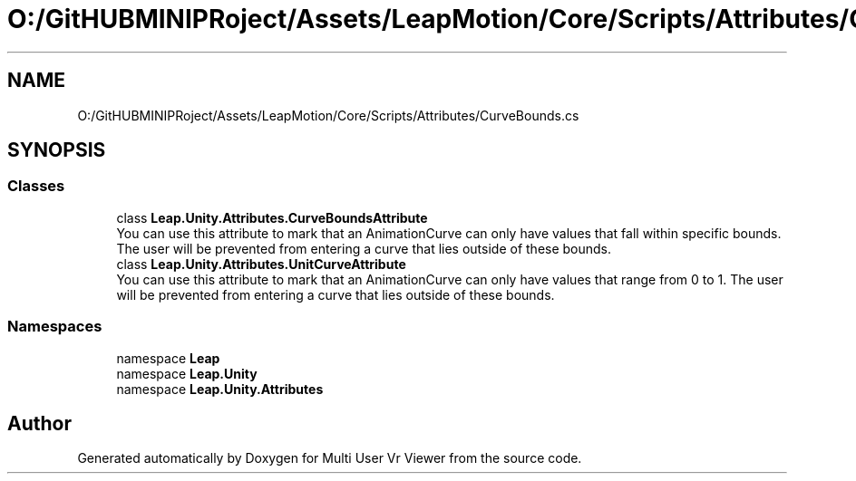 .TH "O:/GitHUBMINIPRoject/Assets/LeapMotion/Core/Scripts/Attributes/CurveBounds.cs" 3 "Sat Jul 20 2019" "Version https://github.com/Saurabhbagh/Multi-User-VR-Viewer--10th-July/" "Multi User Vr Viewer" \" -*- nroff -*-
.ad l
.nh
.SH NAME
O:/GitHUBMINIPRoject/Assets/LeapMotion/Core/Scripts/Attributes/CurveBounds.cs
.SH SYNOPSIS
.br
.PP
.SS "Classes"

.in +1c
.ti -1c
.RI "class \fBLeap\&.Unity\&.Attributes\&.CurveBoundsAttribute\fP"
.br
.RI "You can use this attribute to mark that an AnimationCurve can only have values that fall within specific bounds\&. The user will be prevented from entering a curve that lies outside of these bounds\&. "
.ti -1c
.RI "class \fBLeap\&.Unity\&.Attributes\&.UnitCurveAttribute\fP"
.br
.RI "You can use this attribute to mark that an AnimationCurve can only have values that range from 0 to 1\&. The user will be prevented from entering a curve that lies outside of these bounds\&. "
.in -1c
.SS "Namespaces"

.in +1c
.ti -1c
.RI "namespace \fBLeap\fP"
.br
.ti -1c
.RI "namespace \fBLeap\&.Unity\fP"
.br
.ti -1c
.RI "namespace \fBLeap\&.Unity\&.Attributes\fP"
.br
.in -1c
.SH "Author"
.PP 
Generated automatically by Doxygen for Multi User Vr Viewer from the source code\&.
